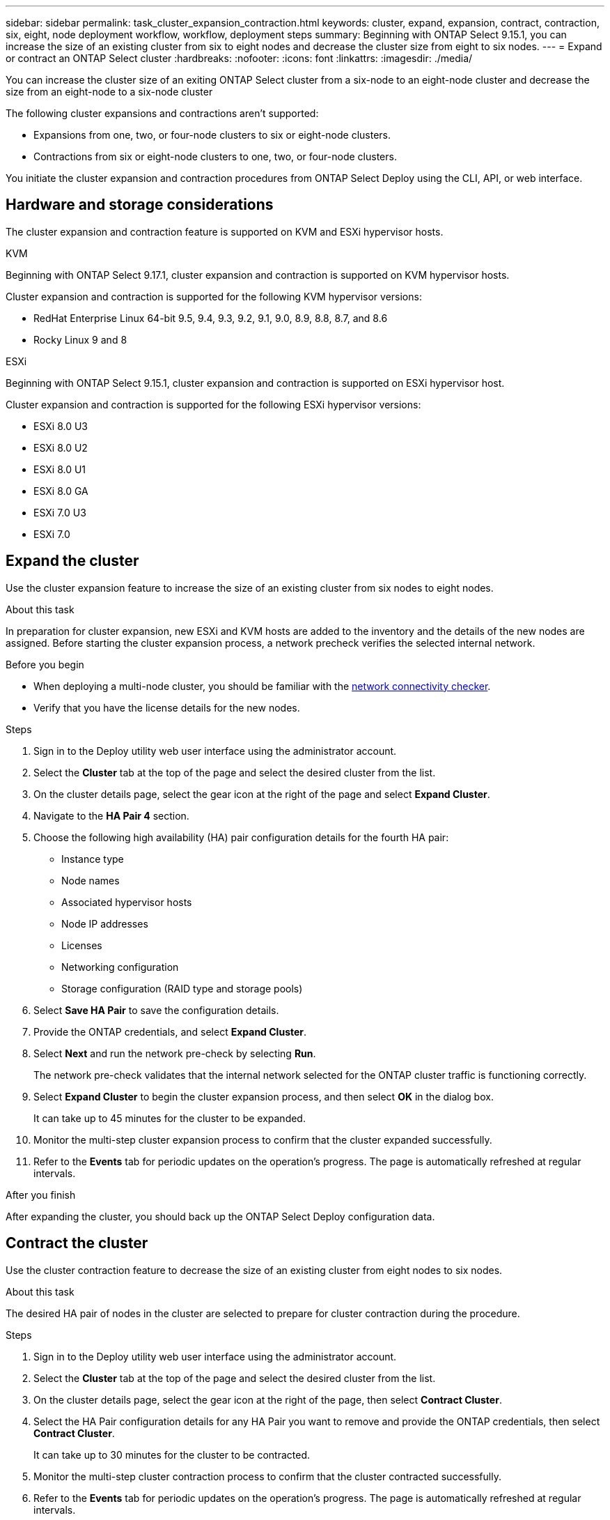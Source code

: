 ---
sidebar: sidebar
permalink: task_cluster_expansion_contraction.html
keywords: cluster, expand, expansion, contract, contraction, six, eight, node deployment workflow, workflow, deployment steps
summary: Beginning with ONTAP Select 9.15.1, you can increase the size of an existing cluster from six to eight nodes and decrease the cluster size from eight to six nodes.
---
= Expand or contract an ONTAP Select cluster
:hardbreaks:
:nofooter:
:icons: font
:linkattrs:
:imagesdir: ./media/

[.lead]
You can increase the cluster size of an exiting ONTAP Select cluster from a six-node to an eight-node cluster and decrease the size from an eight-node to a six-node cluster 

The following cluster expansions and contractions aren't supported:

* Expansions from one, two, or four-node clusters to six or eight-node clusters.
* Contractions from six or eight-node clusters to one, two, or four-node clusters.

You initiate the cluster expansion and contraction procedures from ONTAP Select Deploy using the CLI, API, or web interface.

== Hardware and storage considerations
The cluster expansion and contraction feature is supported on KVM and ESXi hypervisor hosts.

[role="tabbed-block"]
====
.KVM
--
Beginning with ONTAP Select 9.17.1, cluster expansion and contraction is supported on KVM hypervisor hosts.

Cluster expansion and contraction is supported for the following KVM hypervisor versions:

* RedHat Enterprise Linux 64-bit 9.5, 9.4, 9.3, 9.2, 9.1, 9.0, 8.9, 8.8, 8.7, and 8.6
* Rocky Linux 9 and 8
--
.ESXi
--
Beginning with ONTAP Select 9.15.1, cluster expansion and contraction is supported on ESXi hypervisor host. 

Cluster expansion and contraction is supported for the following ESXi hypervisor versions:

* ESXi 8.0 U3
* ESXi 8.0 U2 
* ESXi 8.0 U1
* ESXi 8.0 GA 
* ESXi 7.0 U3
* ESXi 7.0
--
====

== Expand the cluster
Use the cluster expansion feature to increase the size of an existing cluster from six nodes to eight nodes.

.About this task
In preparation for cluster expansion, new ESXi and KVM hosts are added to the inventory and the details of the new nodes are assigned. Before starting the cluster expansion process, a network precheck verifies the selected internal network.

.Before you begin
* When deploying a multi-node cluster, you should be familiar with the link:task_adm_connectivity.html[network connectivity checker].
* Verify that you have the license details for the new nodes. 

.Steps
. Sign in to the Deploy utility web user interface using the administrator account.

. Select the *Cluster* tab at the top of the page and select the desired cluster from the list.

. On the cluster details page, select the gear icon at the right of the page and select *Expand Cluster*.

. Navigate to the *HA Pair 4* section.

. Choose the following high availability (HA) pair configuration details for the fourth HA pair: 
* Instance type
* Node names 
* Associated hypervisor hosts 
* Node IP addresses 
* Licenses 
* Networking configuration 
* Storage configuration (RAID type and storage pools)

. Select *Save HA Pair* to save the configuration details.

. Provide the ONTAP credentials, and select *Expand Cluster*.

. Select *Next* and run the network pre-check by selecting *Run*. 
+
The network pre-check validates that the internal network selected for the ONTAP cluster traffic is functioning correctly.

. Select *Expand Cluster* to begin the cluster expansion process, and then select *OK* in the dialog box.
+
It can take up to 45 minutes for the cluster to be expanded.

. Monitor the multi-step cluster expansion process to confirm that the cluster expanded successfully.

. Refer to the *Events* tab for periodic updates on the operation's progress. The page is automatically refreshed at regular intervals.

.After you finish
After expanding the cluster, you should back up the ONTAP Select Deploy configuration data.

== Contract the cluster
Use the cluster contraction feature to decrease the size of an existing cluster from eight nodes to six nodes.

.About this task
The desired HA pair of nodes in the cluster are selected to prepare for cluster contraction during the procedure.

.Steps
. Sign in to the Deploy utility web user interface using the administrator account.

. Select the *Cluster* tab at the top of the page and select the desired cluster from the list.

. On the cluster details page, select the gear icon at the right of the page, then select *Contract Cluster*.

. Select the HA Pair configuration details for any HA Pair you want to remove and provide the ONTAP credentials, then select *Contract Cluster*.
+
It can take up to 30 minutes for the cluster to be contracted.

. Monitor the multi-step cluster contraction process to confirm that the cluster contracted successfully.

. Refer to the *Events* tab for periodic updates on the operation's progress. The page is automatically refreshed at regular intervals.

// 2025 JUN 20, ONTAPDOC-2886
// 2024 NOV 5, ONTAPDOC-2518
// 2023 May 06, ONTAPDOC-1797, -1802